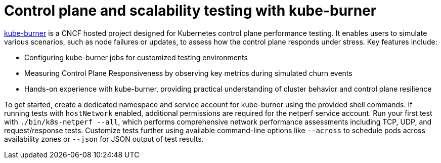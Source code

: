 = Control plane and scalability testing with kube-burner

https://github.com/kube-burner/kube-burner[kube-burner] is a CNCF hosted project designed for Kubernetes control plane performance testing. It enables users to simulate various scenarios, such as node failures or updates, to assess how the control plane responds under stress. Key features include:

- Configuring kube-burner jobs for customized testing environments
- Measuring Control Plane Responsiveness by observing key metrics during simulated churn events
- Hands-on experience with kube-burner, providing practical understanding of cluster behavior and control plane resilience

To get started, create a dedicated namespace and service account for kube-burner using the provided shell commands. If running tests with `hostNetwork` enabled, additional permissions are required for the netperf service account. Run your first test with `./bin/k8s-netperf --all`, which performs comprehensive network performance assessments including TCP, UDP, and request/response tests. Customize tests further using available command-line options like `--across` to schedule pods across availability zones or `--json` for JSON output of test results.
